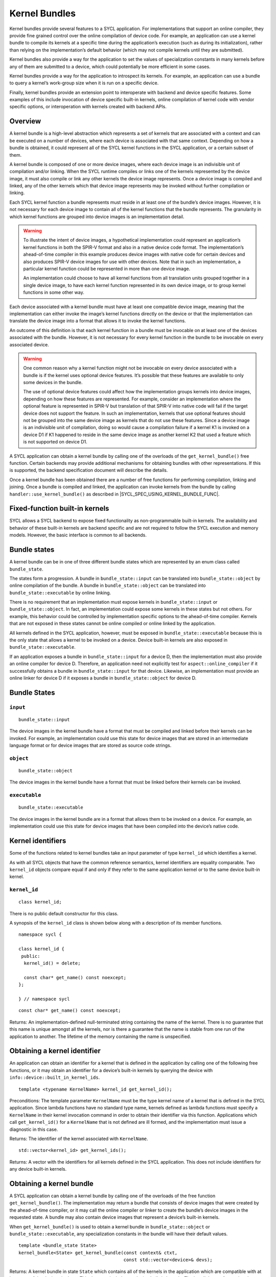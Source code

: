 ..
  Copyright 2020 The Khronos Group Inc.
  SPDX-License-Identifier: CC-BY-4.0

.. _iface-kernel-bundle:

**************
Kernel Bundles
**************


Kernel bundles provide several features to a SYCL application.
For implementations that support an online compiler, they provide
fine grained control over the online compilation of device code.
For example, an application can use a kernel bundle to compile its
kernels at a specific time during the application’s execution
(such as during its initialization), rather than relying on the
implementation’s default behavior (which may not compile kernels
until they are submitted).

Kernel bundles also provide a way for the application to set the
values of specialization constants in many kernels before any of
them are submitted to a device, which could potentially be more
efficient in some cases.

Kernel bundles provide a way for the application to introspect its
kernels. For example, an application can use a bundle to query a
kernel’s work-group size when it is run on a specific device.

Finally, kernel bundles provide an extension point to interoperate
with backend and device specific features. Some examples of this
include invocation of device specific built-in kernels, online
compilation of kernel code with vendor specific options, or
interoperation with kernels created with backend APIs.

========
Overview
========

A kernel bundle is a high-level abstraction which represents
a set of kernels that are associated with a context and can
be executed on a number of devices, where each device is
associated with that same context. Depending on how a bundle
is obtained, it could represent all of the SYCL kernel functions
in the SYCL application, or a certain subset of them.

A kernel bundle is composed of one or more device images, where
each device image is an indivisible unit of compilation and/or
linking. When the SYCL runtime compiles or links one of the
kernels represented by the device image, it must also compile
or link any other kernels the device image represents. Once a
device image is compiled and linked, any of the other kernels
which that device image represents may be invoked without
further compilation or linking.

Each SYCL kernel function a bundle represents must reside in at
least one of the bundle’s device images. However, it is not
necessary for each device image to contain all of the kernel
functions that the bundle represents. The granularity in which
kernel functions are grouped into device images is
an implementation detail.

.. warning::

  To illustrate the intent of device images, a hypothetical
  implementation could represent an application’s kernel
  functions in both the SPIR-V format and also in a native
  device code format. The implementation’s ahead-of-time
  compiler in this example produces device images with native
  code for certain devices and also produces SPIR-V device
  images for use with other devices. Note that in such an
  implementation, a particular kernel function could be
  represented in more than one device image.

  An implementation could choose to have all kernel functions
  from all translation units grouped together in a single
  device image, to have each kernel function represented
  in its own device image, or to group kernel functions
  in some other way.

Each device associated with a kernel bundle must have at
least one compatible device image, meaning that the
implementation can either invoke the image’s kernel
functions directly on the device or that the implementation
can translate the device image into a format that
allows it to invoke the kernel functions.

An outcome of this definition is that each kernel function
in a bundle must be invocable on at least one of the devices
associated with the bundle. However, it is not necessary for
every kernel function in the bundle to be invocable on
every associated device.

.. warning::

  One common reason why a kernel function might not be
  invocable on every device associated with a bundle is if
  the kernel uses optional device features. It’s possible
  that these features are available to only some devices
  in the bundle.

  The use of optional device features could affect how the
  implementation groups kernels into device images,
  depending on how these features are represented. For
  example, consider an implementation where the optional
  feature is represented in SPIR-V but translation of that
  SPIR-V into native code will fail if the target device
  does not support the feature. In such an implementation,
  kernels that use optional features should not be grouped
  into the same device image as kernels that do not use
  these features. Since a device image is an indivisible
  unit of compilation, doing so would cause a compilation
  failure if a kernel K1 is invoked on a device D1 if K1
  happened to reside in the same device image as another
  kernel K2 that used a feature which is not supported
  on device D1.
.. seealso:: |SYCL_SPEC_OPTIONAL_KERNEL_FUTURES|

A SYCL application can obtain a kernel bundle by calling one of the
overloads of the ``get_kernel_bundle()`` free function. Certain
backends may provide additional mechanisms for obtaining bundles
with other representations. If this is supported, the backend
specification document will describe the details.

Once a kernel bundle has been obtained there are a number of free
functions for performing compilation, linking and joining. Once a
bundle is compiled and linked, the application can invoke kernels
from the bundle by calling ``handler::use_kernel_bundle()`` as
described in |SYCL_SPEC_USING_KERNEL_BUNDLE_FUNC|.


===============================
Fixed-function built-in kernels
===============================

SYCL allows a SYCL backend to expose fixed functionality as
non-programmable built-in kernels. The availability and
behavior of these built-in kernels are backend specific
and are not required to follow the SYCL execution and
memory models. However, the basic interface is
common to all backends.

=============
Bundle states
=============

A kernel bundle can be in one of three different bundle states
which are represented by an enum class called ``bundle_state``.

The states form a progression. A bundle in
``bundle_state::input`` can be translated into
``bundle_state::object`` by online compilation of the bundle.
A bundle in ``bundle_state::object`` can be translated into
``bundle_state::executable`` by online linking.

There is no requirement that an implementation must expose kernels in
``bundle_state::input`` or ``bundle_state::object``. In fact, an
implementation could expose some kernels in these states but not
others. For example, this behavior could be controlled by
implementation specific options to the ahead-of-time compiler.
Kernels that are not exposed in these states cannot be
online compiled or online linked by the application.

All kernels defined in the SYCL application, however, must be
exposed in ``bundle_state::executable`` because this is the
only state that allows a kernel to be invoked on a device.
Device built-in kernels are also exposed in
``bundle_state::executable``.

If an application exposes a bundle in ``bundle_state::input``
for a device D, then the implementation must also provide an
online compiler for device D. Therefore, an application need
not explicitly test for ``aspect::online_compiler`` if it
successfully obtains a bundle in ``bundle_state::input``
for that device. Likewise, an implementation must provide
an online linker for device D if it exposes a bundle in
``bundle_state::object`` for device D.

=============
Bundle States
=============

``input``
=========

::

  bundle_state::input

The device images in the kernel bundle have a format that must
be compiled and linked before their kernels can be invoked.
For example, an implementation could use this state for
device images that are stored in an intermediate language
format or for device images that are stored as source
code strings.

``object``
==========

::

  bundle_state::object

The device images in the kernel bundle have a format that must
be linked before their kernels can be invoked.

``executable``
==============

::

  bundle_state::executable

The device images in the kernel bundle are in a format that
allows them to be invoked on a device. For example, an
implementation could use this state for device images
that have been compiled into the device’s native code.


==================
Kernel identifiers
==================

Some of the functions related to kernel bundles take an input parameter
of type ``kernel_id`` which identifies a kernel.

As with all SYCL objects that have the common reference semantics,
kernel identifiers are equality comparable. Two ``kernel_id``
objects compare equal if and only if they refer to the same
application kernel or to the same device built-in kernel.

``kernel_id``
=============

::

 class kernel_id;

There is no public default constructor for this class.

A synopsis of the ``kernel_id`` class is shown below along with a
description of its member functions.

::

  namespace sycl {

  class kernel_id {
   public:
    kernel_id() = delete;

    const char* get_name() const noexcept;
  };

  } // namespace sycl

::

  const char* get_name() const noexcept;

Returns: An implementation-defined null-terminated string
containing the name of the kernel. There is no guarantee
that this name is unique amongst all the kernels, nor is
there a guarantee that the name is stable from one run of
the application to another. The lifetime of the memory
containing the name is unspecified.

=============================
Obtaining a kernel identifier
=============================

An application can obtain an identifier for a kernel that
is defined in the application by calling one of the following
free functions, or it may obtain an identifier for a device’s
built-in kernels by querying the device with
``info::device::built_in_kernel_ids``.

::

  template <typename KernelName> kernel_id get_kernel_id();

Preconditions: The template parameter ``KernelName`` must be the type
kernel name of a kernel that is defined in the SYCL application. Since
lambda functions have no standard type name, kernels defined as lambda
functions must specify a ``KernelName`` in their kernel invocation
command in order to obtain their identifier via this function.
Applications which call ``get_kernel_id()`` for a ``KernelName``
that is not defined are ill formed, and the implementation must
issue a diagnostic in this case.

Returns: The identifier of the kernel associated with ``KernelName``.

::

  std::vector<kernel_id> get_kernel_ids();

Returns: A vector with the identifiers for all kernels defined
in the SYCL application. This does not include identifiers for
any device built-in kernels.

=========================
Obtaining a kernel bundle
=========================

A SYCL application can obtain a kernel bundle by calling one of the
overloads of the free function ``get_kernel_bundle()``. The implementation
may return a bundle that consists of device images that were created by
the ahead-of-time compiler, or it may call the online compiler or linker
to create the bundle’s device images in the requested state. A bundle may
also contain device images that represent a device’s built-in kernels.

When ``get_kernel_bundle()`` is used to obtain a kernel bundle in
``bundle_state::object`` or ``bundle_state::executable``, any
specialization constants in the bundle will have their
default values.

::

  template <bundle_state State>
  kernel_bundle<State> get_kernel_bundle(const context& ctxt,
                                         const std::vector<device>& devs);

Returns: A kernel bundle in state ``State`` which contains all of the kernels
in the application which are compatible with at least one of the devices in
``devs``. This does not include any device built-in kernels. The bundle’s
set of associated devices is ``devs`` (with any duplicate devices removed).

Since the implementation may not represent all kernels in
``bundle_state::input`` or ``bundle_state::object``, calling this function
with one of those states may return a bundle that is missing some of the
application’s kernels.

Throws:

An ``exception`` with the ``errc::invalid`` error code if any of the
devices in ``devs`` is not one of devices contained by the context
``ctxt`` or is not a descendent device of some device in ``ctxt``.

An ``exception`` with the ``errc::invalid`` error code if the
``devs`` vector is empty.

An ``exception`` with the ``errc::invalid`` error code if
``Stat`` is ``bundle_state::input`` and any device in
``devs`` does not have ``aspect::online_compiler``.

An ``exception`` with the ``errc::invalid`` error code if
``State`` is ``bundle_state::object`` and any device in
`devs`` does not have ``aspect::online_linker``.

An ``exception`` with the ``errc::build`` error code if
``State`` is ``bundle_state::object`` or
``bundle_state::executable``, if the implementation needs
to perform an online compile or link, and if the online
compile or link fails.

::

  template <bundle_state State>
  kernel_bundle<State> get_kernel_bundle(const context& ctxt,
                                         const std::vector<device>& devs,
                                         const std::vector<kernel_id>& kernelIds);

Returns: A kernel bundle in state ``State`` which contains all of
the device images that are compatible with at least one of the
devices in ``devs``, further filtered to contain only those device
images that contain at least one of the kernels with the given
identifiers. These identifiers may represent kernels that are defined
in the application, device built-in kernels, or a mixture of the two.
Since the device images may group many kernels together,
the returned bundle may contain additional kernels beyond those
that are requested in ``kernelIds``. The bundle’s set of associated
devices is ``devs`` (with duplicate devices removed).

Since the implementation may not represent all kernels in
``bundle_state::input`` or ``bundle_state::object``, calling this function with
one of those states may return a bundle that is missing some of the kernels in
``kernelIds``. The application can test for this via
``kernel_bundle::has_kernel()``.

Throws:

An ``exception`` with the ``errc::invalid`` error code if any of the kernels
identified by ``kernelIds`` are incompatible with all devices in ``devs``.

An ``exception`` with the ``errc::invalid`` error code if any of the devices
in ``devs`` is not one of devices contained by the context ``ctxt`` or is not
a descendent device of some device in ``ctxt``.

An ``exception`` with the ``errc::invalid`` error code if the ``devs`` vector
is empty.

An ``exception`` with the ``errc::invalid`` error code if ``State`` is
``bundle_state::input`` and any device in ``devs`` does not have
``aspect::online_compiler``.

An ``exception`` with the ``errc::invalid`` error code if ``State``
is ``bundle_state::object`` and any device in ``devs`` does not
have ``aspect::online_linker``.

An ``exception`` with the ``errc::build`` error code if ``State``
is ``bundle_state::object`` or ``bundle_state::executable``, if
the implementation needs to perform an online compile or link, and
if the online compile or link fails.

::

  template <bundle_state State, typename Selector>
  kernel_bundle<State> get_kernel_bundle(const context& ctxt,
                                         const std::vector<device>& devs,
                                         Selector selector);

Preconditions: The ``selector`` must be a unary predicate whose return
value is convertible to ``bool`` and whose parameter is
``const device_image<State>&``.

Effects: The predicate function ``selector`` is called once for every
device image in the application of state ``State`` which is compatible
with at least one of the devices in ``devs``. The function’s return
value determines whether a device image is included in the new
kernel bundle. The ``selector`` is called only for device images
that contain kernels defined in the application, not for device
images that contain device built-in kernels.

Returns: A kernel bundle in state ``State`` which contains all
of the device images for which the ``selecto`` returns ``true``.
The bundle’s set of associated devices is ``devs``
(with duplicate devices removed).

Throws:

An ``exception`` with the ``errc::invalid`` error code if any of
the devices in ``devs`` is not one of devices contained by the
context ``ctxt`` or is not a descendent device of some device
in ``ctxt``.

An ``exception`` with the ``errc::invalid`` error code if
the ``devs`` vector is empty.

An ``exception`` with the ``errc::invalid`` error code if
``State`` is ``bundle_state::input`` and any device in
``devs`` does not have ``aspect::online_compiler``.

An ``exception`` with the ``errc::invalid`` error code if
``State`` is ``bundle_state::object`` and any device in
``devs`` does not have ``aspect::online_linker``.

::

  template <bundle_state State> // (1)
  kernel_bundle<State> get_kernel_bundle(const context& ctxt);

  template <bundle_state State> // (2)
  kernel_bundle<State> get_kernel_bundle(const context& ctxt,
                                         const std::vector<kernel_id>& kernelIds);

  template <bundle_state State, typename Selector> // (3)
  kernel_bundle<State> get_kernel_bundle(const context& ctxt, Selector selector);

1.Equivalent to
``get_kernel_bundle<State>(ctxt, ctxt.get_devices())``.

2.Equivalent to
``get_kernel_bundle<State>(ctxt, ctxt.get_devices(), kernelIds)``.

3.Equivalent to
``get_kernel_bundle<State>(ctxt, ctxt.get_devices(), selector)``.

::

  template <typename KernelName, bundle_state State> // (1)
  kernel_bundle<State> get_kernel_bundle(const context& ctxt);

  template <typename KernelName, bundle_state State> // (2)
  kernel_bundle<State> get_kernel_bundle(const context& ctxt,
                                         const std::vector<device>& devs);

Preconditions: The template parameter ``KernelName`` must be the type
kernel name of a kernel that is defined in the SYCL application. Since
lambda functions have no standard type name, kernels defined as lambda
functions must specify a ``KernelName`` in their kernel invocation
command in order to use these functions. Applications which call
these functions for a ``KernelName`` that is not defined are ill
formed, and the implementation must issue a diagnostic in this case.

1.Equivalent to ``get_kernel_bundle<State>(ctxt, ctxt.get_devices(),
{get_kernel_id<KernelName>()})``.

2.Equivalent to ``get_kernel_bundle<State>(ctxt, devs,
{get_kernel_id<KernelName>()})``.

==================================
Querying if a kernel bundle exists
==================================

Most overloads of ``get_kernel_bundle()`` have a matching overload of
the free function ``has_kernel_bundle()`` which checks to
see if a kernel bundle with the requested characteristics exists.

::

  template <bundle_state State>
  bool has_kernel_bundle(const context& ctxt, const std::vector<device>& devs);

Returns: ``true`` only if all of the following are true:

The application defines at least one kernel that is compatible with at
least one of the devices in ``devs``, and that kernel can be represented
in a device image of state ``State``.

If ``State`` is ``bundle_state::input``, all devices in
``devs`` have ``aspect::online_compiler``.

If ``State`` is ``bundle_state::object``, all devices in
``devs`` have ``aspect::online_linker``.

Throws:

An ``exception`` with the ``errc::invalid`` error code if any of
the devices in ``devs`` is not one of devices contained by the
context ``ctxt`` or is not a descendent device of some device in ``ctxt``.

An ``exception`` with the ``errc::invalid`` error code if the
``devs`` vector is empty.

::

  template <bundle_state State>
  bool has_kernel_bundle(const context& ctxt, const std::vector<device>& devs,
                         const std::vector<kernel_id>& kernelIds);

Returns: ``true`` only if all of the following are true:

Each of the kernels in ``kernelIds`` can be represented in a
device image of state ``State``.

Each of the kernels in ``kernelIds`` is compatible with at
least one of the devices in ``devs``.

If ``State`` is ``bundle_state::input``, all devices in
``devs`` have ``aspect::online_compiler``.

If ``State`` is ``bundle_state::object``, all devices in
``devs`` have ``aspect::online_linker``.

Throws:

An ``exception`` with the ``errc::invalid`` error code if any
of the devices in ``devs`` is not one of devices contained by
the context ``ctxt`` or is not a descendent device of some
device in ``ctxt``.

An ``exception`` with the ``errc::invalid`` error code if
the ``devs`` vector is empty.

::

  template <bundle_state State> // (1)
  bool has_kernel_bundle(const context& ctxt);

  template <bundle_state State> // (2)
  bool has_kernel_bundle(const context& ctxt,
                         const std::vector<kernel_id>& kernelIds);

1.Equivalent to
``has_kernel_bundle(ctxt, ctxt.get_devices())``.

2.Equivalent to
``has_kernel_bundle<State>(ctxt, ctxt.get_devices(), kernelIds)``.

::

  template <typename KernelName, bundle_state State> // (1)
  bool has_kernel_bundle(const context& ctxt);

  template <typename KernelName, bundle_state State> // (2)
  bool has_kernel_bundle(const context& ctxt, const std::vector<device>& devs);

Preconditions: The template parameter ``KernelName`` must be the
type kernel name of a kernel that is defined in the SYCL
application. Since lambda functions have no standard type
name, kernels defined as lambda functions must specify a
``KernelName`` in their kernel invocation command in order
to use these functions. Applications which call these functions
for a ``KernelName`` that is not defined are ill formed, and
the implementation must issue a diagnostic in this case.

1.Equivalent to
``has_kernel_bundle<State>(ctxt, {get_kernel_id<KernelName>()})``.

2.Equivalent to
``has_kernel_bundle<State>(ctxt, devs, {get_kernel_id<KernelName>()})``.

================================================
Querying if a kernel is compatible with a device
================================================

The following free functions allow an application to test whether
a particular kernel is compatible with a device. A kernel that is
defined in the application is compatible with a device unless:

It uses optional features which are not supported on the device, as
described in |SYCL_SPEC_OPTIONAL_KERNEL_FUTURES|; or

It is decorated with a ``[[sycl::device_has()]]`` C++ attribute that
lists an aspect that is not supported by the device

The translation unit containing the kernel was compiled in a
compilation environment that does not support the device. Each
implementation defines the specific criteria for which devices
are supported in its compilation environment. For example, this
might be dependent on options passed to the compiler.

A device built-in kernel is only compatible with the device for
which it is built-in.

::

  bool is_compatible(const std::vector<kernel_id>& kernelIds, const device& dev);

Returns: ``true`` if all of the kernels identified by ``kernelIds``
are compatible with the device ``dev``.

::

  template <typename KernelName> bool is_compatible(const device& dev);

Preconditions: The template parameter ``KernelName`` must be the type
kernel name of a kernel that is defined in the SYCL application. Since
lambda functions have no standard type name, kernels defined as lambda
functions must specify a ``KernelName`` in their kernel invocation
command in order to use this function. Applications which call this
function for a ``KernelName`` that is not defined are ill formed,
and the implementation must issue a diagnostic in this case.

Equivalent to ``is_compatible<State>({get_kernel_id<KernelName>()}, dev)``.

======================
Joining kernel bundles
======================

Two or more kernel bundles of the same state may be joined together into
a single composite bundle. Joining bundles together is not the same as
online compiling or linking because it produces a new bundle in the same
state as its inputs. Rather, joining creates the union of all the
devices images from the input bundles, eliminates duplicate copies
of the same device image, and creates a new bundle from the result.

::

  template <bundle_state State>
  kernel_bundle<State> join(const std::vector<kernel_bundle<State>>& bundles);

Returns: A new kernel bundle that contains a copy of all the device
images in the input ``bundles`` with duplicates removed. The new
bundle has the same associated context and the same set of
associated devices as those in ``bundles``.

Throws:

An ``exception`` with the ``errc::invalid`` error code if the
bundles in ``bundles`` do not all have the same associated
context or do not all have the same set of associated devices.

============================
Online compiling and linking
============================

If the implementation provides an online compiler or linker, a SYCL
application can use the free functions defined in this section to
transform a kernel bundle from ``bundle_state::input`` into a
bundle of state ``bundle_state::object`` or to transform a bundle
from ``bundle_state::object`` into a bundle of state
``bundle_state::executable``.

An application can query whether the implementation provides an
online compiler or linker by querying a device for
``aspect::online_compiler`` or ``aspect::online_linker``.

All of the functions in this section accept a ``property_list``
parameter, which can affect the semantics of the compilation or
linking operation. The core SYCL specification does not currently
define any such properties, but vendors may specify these
properties as an extension.

::

  kernel_bundle<bundle_state::object>
  compile(const kernel_bundle<bundle_state::input>& inputBundle,
          const std::vector<device>& devs, const property_list& propList = {});

Effects: The device images from ``inputBundle`` are translated into
one or more new device images of state ``bundle_state::object``,
and a new kernel bundle is created to contain these new device
images. The new bundle represents all of the kernels in
``inputBundles`` that are compatible with at least one of the
devices in ``devs``. Any remaining kernels (those that are not
compatible with any of the devices ``devs``) are not compiled
and not represented in the new kernel bundle.

The new bundle has the same associated context as ``inputBundle``,
and the new bundle’s set of associated devices is ``devs`` (with
duplicate devices removed).

Returns: The new kernel bundle.

Throws:

An ``exception`` with the ``errc::invalid`` error code if any of the
devices in ``devs`` are not in the set of associated devices for
``inputBundle`` (as defined by ``kernel_bundle::get_devices()``)
or if the ``devs`` vector is empty.

An ``exception`` with the ``errc::build`` error code if the online
compile operation fails.

::

  kernel_bundle<bundle_state::executable>
  link(const std::vector<kernel_bundle<bundle_state::object>>& objectBundles,
       const std::vector<device>& devs, const property_list& propList = {});

Effects: Duplicate device images from ``objectBundles`` are
into one or more new device images of state ``bundle_state::executable``,
and a new kernel bundle is created to contain these new device images.
The new bundle represents all of the kernels in ``objectBundles`` that
are compatible with at least one of the devices in ``devs``. Any
remaining kernels (those that are not compatible with any of the devices
in ``devs``) are not linked and not represented in the new bundle.

The new bundle has the same associated context as those in
``objectBundles``, and the new bundle’s set of associated devices
is ``devs`` (with duplicate devices removed).

Returns: The new kernel bundle.

Throws:

An ``exception`` with the ``errc::invalid`` error code if the bundles
in ``objectBundles`` do not all have the same associated context.

An ``exception`` with the ``errc::invalid`` error code if any of the
devices in ``devs`` are not in the set of associated devices for any
of the bundles in ``objectBundles`` (as defined by
``kernel_bundle::get_devices()``) or if the ``devs`` vector is empty.

An ``exception`` with the ``errc::build`` error code if the online
link operation fails.

::

  kernel_bundle<bundle_state::executable>
  build(const kernel_bundle<bundle_state::input>& inputBundle,
        const std::vector<device>& devs, const property_list& propList = {});

Effects: This function performs both an online compile and link operation,
translating a kernel bundle of state ``bundle_state::input`` into a bundle
of state ``bundle_state::executable``. The device images from ``inputBundle``
are translated into one or more new device images of state
``bundle_state::executable``, and a new bundle is created to contain
these new device images. The new bundle represents all of the kernels
in ``inputBundle`` that are compatible with at least one of the devices
in ``devs``. Any remaining kernels (those that are not compatible with
any of the devices ``devs``) are not compiled or linked and are not
represented in the new bundle.

The new bundle has the same associated context as ``inputBundle``,
and the new bundle’s set of associated devices is ``devs`` (with
duplicate devices removed).

Returns: The new kernel bundle.

Throws:

An ``exception`` with the ``errc::invalid`` error code if any of the
devices in ``devs`` are not in the set of associated devices for
``inputBundle`` (as defined by ``kernel_bundle::get_devices()``)
or if the ``devs`` vector is empty.

An ``exception`` with the ``errc::build`` error code if the online
compile or link operations fail.

::

  kernel_bundle<bundle_state::object> // (1)
  compile(const kernel_bundle<bundle_state::input>& inputBundle,
          const property_list& propList = {});

  kernel_bundle<bundle_state::executable> // (2)
  link(const kernel_bundle<bundle_state::object>& objectBundle,
       const std::vector<device>& devs, const property_list& propList = {});

  kernel_bundle<bundle_state::executable> // (3)
  link(const std::vector<kernel_bundle<bundle_state::object>>& objectBundles,
       const property_list& propList = {});

  kernel_bundle<bundle_state::executable> // (4)
  link(const kernel_bundle<bundle_state::object>& objectBundle,
       const property_list& propList = {});

  kernel_bundle<bundle_state::executable> // (5)
  build(const kernel_bundle<bundle_state::input>& inputBundle,
        const property_list& propList = {});

Equivalent to
``compile(inputBundle, inputBundle.get_devices(), propList)``.

Equivalent to
``link({objectBundle}, devs, propList)``.

Equivalent to
``link(objectBundles, devs, propList)``, where
``devs`` is the intersection of associated
devices in common for all bundles in ``objectBundles``.

Equivalent to
``link({objectBundle}, objectBundle.get_devices(), propList)``.

Equivalent to
``build(inputBundle, inputBundle.get_devices(), propList)``.

